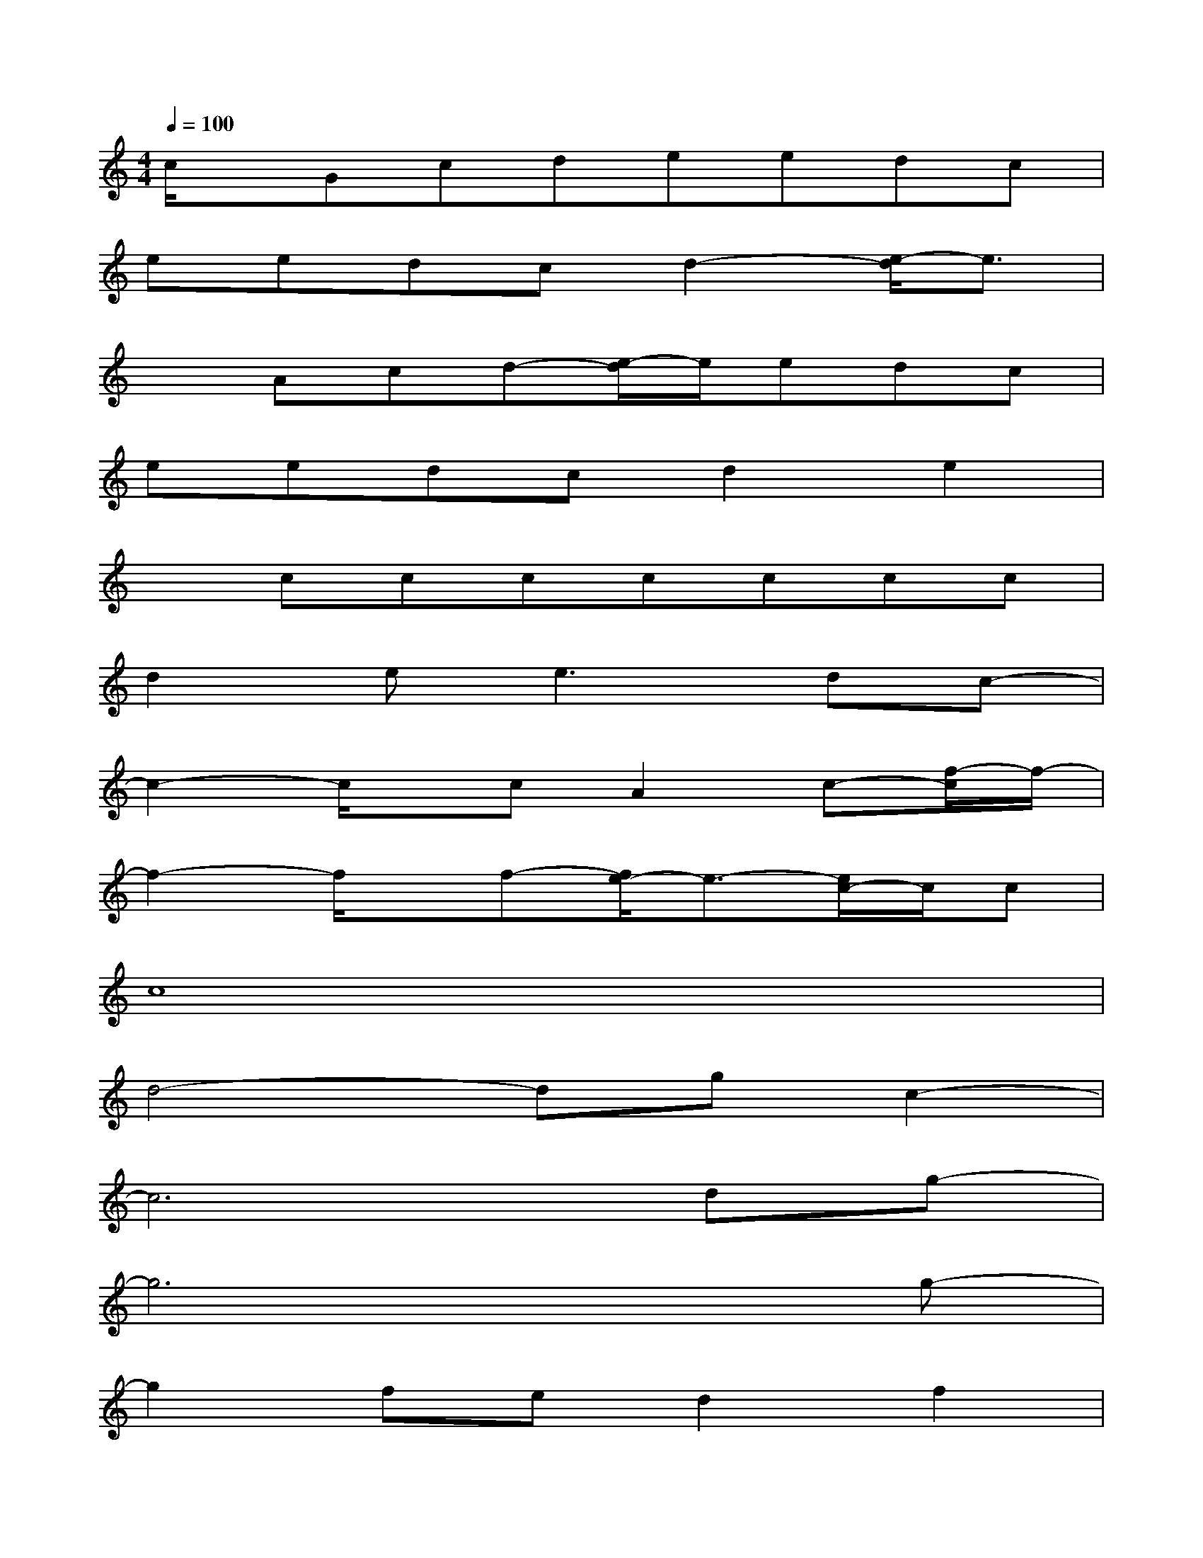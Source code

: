 X:1
T:
M:4/4
L:1/8
Q:1/4=100
K:C%0sharps
V:1
c/2x/2Gcdeedc|
eedcd2-[e/2-d/2]e3/2|
xAcd-[e/2-d/2]e/2edc|
eedcd2e2|
xccccccc|
d2e2<e2dc-|
c2-c/2x/2cA2c-[f/2-c/2]f/2-|
f2-f/2x/2f-[f/2e/2-]e3/2-[e/2c/2-]c/2c|
c8|
d4-dgc2-|
c6dg-|
g6xg-|
g2fed2f2|
e2dcc2d2-|
d6-dx|
g3-[gC]D2EG-